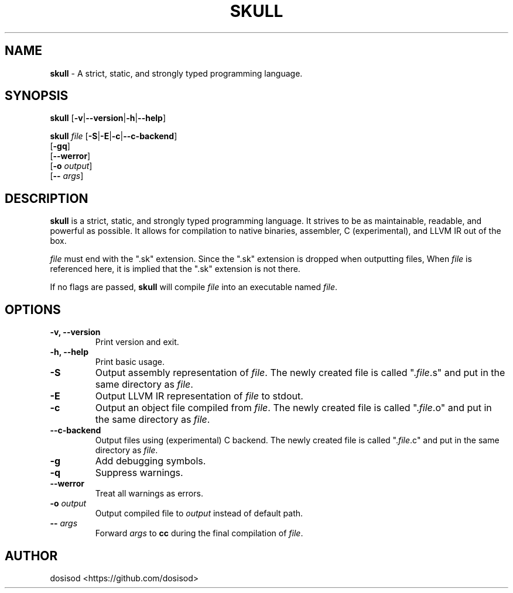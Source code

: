 .TH SKULL 1 "OCTOBER 2021" "Linux" "User Manuals"
.SH NAME
.B skull\fR \- A strict, static, and strongly typed programming language.

.SH SYNOPSIS
\fBskull\fR [\fB\-v\fR|\fB\-\-version\fR|\fB\-h\fR|\fB\-\-help\fR]

\fBskull\fR \fIfile\fR [\fB\-S\fR|\fB\-E\fR|\fB\-c\fR|\fB\-\-c\-backend\fR]
           [\fB\-gq\fR]
           [\fB\-\-werror\fR]
           [\fB\-o\fR \fIoutput\fR]
           [\fB\-\-\fR \fIargs\fR]

.SH DESCRIPTION
\fBskull\fR is a strict, static, and strongly typed programming language.
It strives to be as maintainable, readable, and powerful as possible.
It allows for compilation to native binaries, assembler, C (experimental),
and LLVM IR out of the box.

\fIfile\fR must end with the ".sk" extension. Since the ".sk" extension is
dropped when outputting files, When \fIfile\fR is referenced here, it is
implied that the ".sk" extension is not there.

If no flags are passed, \fBskull\fR will compile \fIfile\fR into an executable
named \fIfile\fR.
.SH OPTIONS
.TP
.B \-v, \-\-version
Print version and exit.

.TP
.B \-h, \-\-help
Print basic usage.

.TP
.B \-S
Output assembly representation of \fIfile\fR.
The newly created file is called ".\fIfile\fR.s" and put in the same directory as \fIfile\fR.

.TP
.B \-E
Output LLVM IR representation of \fIfile\fR to stdout.

.TP
.B \-c
Output an object file compiled from \fIfile\fR.
The newly created file is called ".\fIfile\fR.o" and put in the same directory as \fIfile\fR.

.TP
.B \-\-c\-backend
Output files using (experimental) C backend.
The newly created file is called ".\fIfile\fR.c" and put in the same directory as \fIfile\fR.

.TP
.B \-g
Add debugging symbols.

.TP
.B \-q
Suppress warnings.

.TP
.B \-\-werror
Treat all warnings as errors.

.TP
.BI \-o " output"
Output compiled file to \fIoutput\fR instead of default path.

.TP
.BI \-\- " args"
Forward \fIargs\fR to \fBcc\fR during the final compilation of \fIfile\fR.

.SH AUTHOR
dosisod <https://github.com/dosisod>
